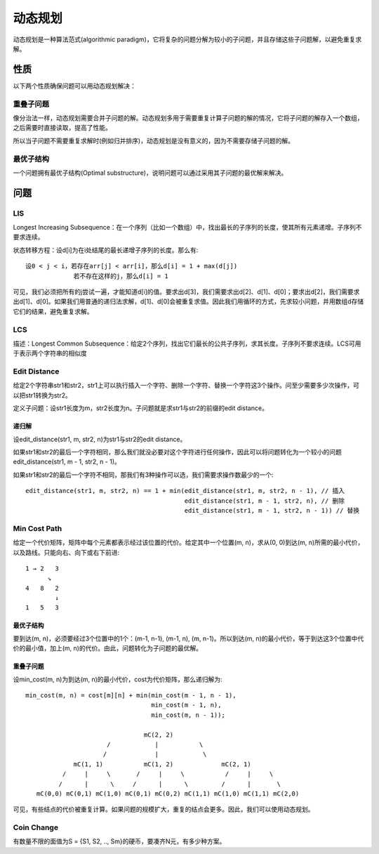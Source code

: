 动态规划
===============================
动态规划是一种算法范式(algorithmic paradigm)，它将复杂的问题分解为较小的子问题，并且存储这些子问题解，以避免重复求解。


性质
-------------------------
以下两个性质确保问题可以用动态规划解决：

重叠子问题
++++++++++++++++++++
像分治法一样，动态规划需要合并子问题的解。动态规划多用于需要重复计算子问题的解的情况，它将子问题的解存入一个数组，之后需要时直接读取，提高了性能。

所以当子问题不需要重复求解时(例如归并排序)，动态规划是没有意义的，因为不需要存储子问题的解。

最优子结构
++++++++++++++++++++
一个问题拥有最优子结构(Optimal substructure)，说明问题可以通过采用其子问题的最优解来解决。


问题
-------------------------
LIS
++++++++++++++++++++
Longest Increasing Subsequence：在一个序列（比如一个数组）中，找出最长的子序列的长度，使其所有元素递增。子序列不要求连续。

状态转移方程：设d[i]为在i处结尾的最长递增子序列的长度。那么有::

    设0 < j < i，若存在arr[j] < arr[i]，那么d[i] = 1 + max(d[j])
                 若不存在这样的j，那么d[i] = 1

可见，我们必须把所有的j尝试一遍，才能知道d[i]的值。要求出d[3]，我们需要求出d[2]、d[1]、d[0]；要求出d[2]，我们需要求出d[1]、d[0]。如果我们用普通的递归法求解，d[1]、d[0]会被重复求值。因此我们用循环的方式，先求较小问题，并用数组d存储它们的结果，避免重复求解。

LCS
++++++++++++++++++++
描述：Longest Common Subsequence：给定2个序列，找出它们最长的公共子序列，求其长度。子序列不要求连续。LCS可用于表示两个字符串的相似度

Edit Distance
++++++++++++++++++++
给定2个字符串str1和str2，str1上可以执行插入一个字符、删除一个字符、替换一个字符这3个操作。问至少需要多少次操作，可以把str1转换为str2。

定义子问题：设str1长度为m，str2长度为n。子问题就是求str1与str2的前缀的edit distance。

递归解
~~~~~~~~~~~~~~
设edit_distance(str1, m, str2, n)为str1与str2的edit distance。

如果str1和str2的最后一个字符相同，那么我们就没必要对这个字符进行任何操作，因此可以将问题转化为一个较小的问题edit_distance(str1, m - 1, str2, n - 1)。

如果str1和str2的最后一个字符不相同，那我们有3种操作可以选，我们需要求操作数最少的一个::

    edit_distance(str1, m, str2, n) == 1 + min(edit_distance(str1, m, str2, n - 1), // 插入
                                               edit_distance(str1, m - 1, str2, n), // 删除
                                               edit_distance(str1, m - 1, str2, n - 1)) // 替换

Min Cost Path
++++++++++++++++++++
给定一个代价矩阵，矩阵中每个元素都表示经过该位置的代价。给定其中一个位置(m, n)，求从(0, 0)到达(m, n)所需的最小代价，以及路线。只能向右、向下或右下前进::

    1 → 2   3
          ↘
    4   8   2
            ↓
    1   5   3

最优子结构
~~~~~~~~~~~~~~
要到达(m, n)，必须要经过3个位置中的1个：(m-1, n-1), (m-1, n), (m, n-1)。所以到达(m, n)的最小代价，等于到达这3个位置中代价的最小值，加上(m, n)的代价。由此，问题转化为子问题的最优解。

重叠子问题
~~~~~~~~~~~~~~
设min_cost(m, n)为到达(m, n)的最小代价，cost为代价矩阵，那么递归解为::

    min_cost(m, n) = cost[m][n] + min(min_cost(m - 1, n - 1),
                                      min_cost(m - 1, n),
                                      min_cost(m, n - 1));

                                    mC(2, 2)
                          /            |           \
                         /             |            \             
                 mC(1, 1)           mC(1, 2)             mC(2, 1)
              /     |     \       /     |     \           /     |     \ 
             /      |      \     /      |      \         /      |       \
       mC(0,0) mC(0,1) mC(1,0) mC(0,1) mC(0,2) mC(1,1) mC(1,0) mC(1,1) mC(2,0) 

可见，有些结点的代价被重复计算。如果问题的规模扩大，重复的结点会更多。因此，我们可以使用动态规划。

Coin Change
++++++++++++++++++++
有数量不限的面值为S = {S1, S2, .., Sm}的硬币，要凑齐N元，有多少种方案。
